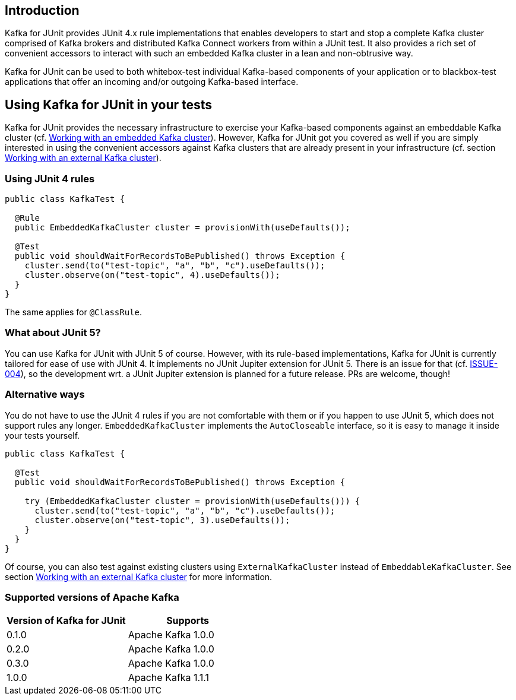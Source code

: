 [[section:introduction]]

== Introduction

Kafka for JUnit provides JUnit 4.x rule implementations that enables developers to start and stop a complete Kafka cluster comprised of Kafka brokers and distributed Kafka Connect workers from within a JUnit test. It also provides a rich set of convenient accessors to interact with such an embedded Kafka cluster in a lean and non-obtrusive way.

Kafka for JUnit can be used to both whitebox-test individual Kafka-based components of your application or to blackbox-test applications that offer an incoming and/or outgoing Kafka-based interface.

== Using Kafka for JUnit in your tests

Kafka for JUnit provides the necessary infrastructure to exercise your Kafka-based components against an embeddable Kafka cluster (cf. <<section:embedded-kafka-cluster, Working with an embedded Kafka cluster>>). However, Kafka for JUnit got you covered as well if you are simply interested in using the convenient accessors against Kafka clusters that are already present in your infrastructure (cf. section <<section:external-kafka-cluster, Working with an external Kafka cluster>>).

=== Using JUnit 4 rules

```java
public class KafkaTest {

  @Rule
  public EmbeddedKafkaCluster cluster = provisionWith(useDefaults());

  @Test
  public void shouldWaitForRecordsToBePublished() throws Exception {
    cluster.send(to("test-topic", "a", "b", "c").useDefaults());
    cluster.observe(on("test-topic", 4).useDefaults());
  }
}
```

The same applies for `@ClassRule`.

=== What about JUnit 5?

You can use Kafka for JUnit with JUnit 5 of course. However, with its rule-based implementations, Kafka for JUnit is currently tailored for ease of use with JUnit 4. It implements no JUnit Jupiter extension for JUnit 5. There is an issue for that (cf. link:https://github.com/mguenther/kafka-junit/issues/4[ISSUE-004]), so the development wrt. a JUnit Jupiter extension is planned for a future release. PRs are welcome, though!

=== Alternative ways

You do not have to use the JUnit 4 rules if you are not comfortable with them or if you happen to use JUnit 5, which does not support rules any longer. `EmbeddedKafkaCluster` implements the `AutoCloseable` interface, so it is easy to manage it inside your tests yourself.

```java
public class KafkaTest {

  @Test
  public void shouldWaitForRecordsToBePublished() throws Exception {

    try (EmbeddedKafkaCluster cluster = provisionWith(useDefaults())) {
      cluster.send(to("test-topic", "a", "b", "c").useDefaults());
      cluster.observe(on("test-topic", 3).useDefaults());
    }
  }
}
```

Of course, you can also test against existing clusters using `ExternalKafkaCluster` instead of `EmbeddableKafkaCluster`. See section <<section:external-kafka-cluster, Working with an external Kafka cluster>> for more information.

=== Supported versions of Apache Kafka

|===
| Version of Kafka for JUnit | Supports

| 0.1.0
| Apache Kafka 1.0.0

| 0.2.0
| Apache Kafka 1.0.0

| 0.3.0
| Apache Kafka 1.0.0

| 1.0.0
| Apache Kafka 1.1.1
|===
